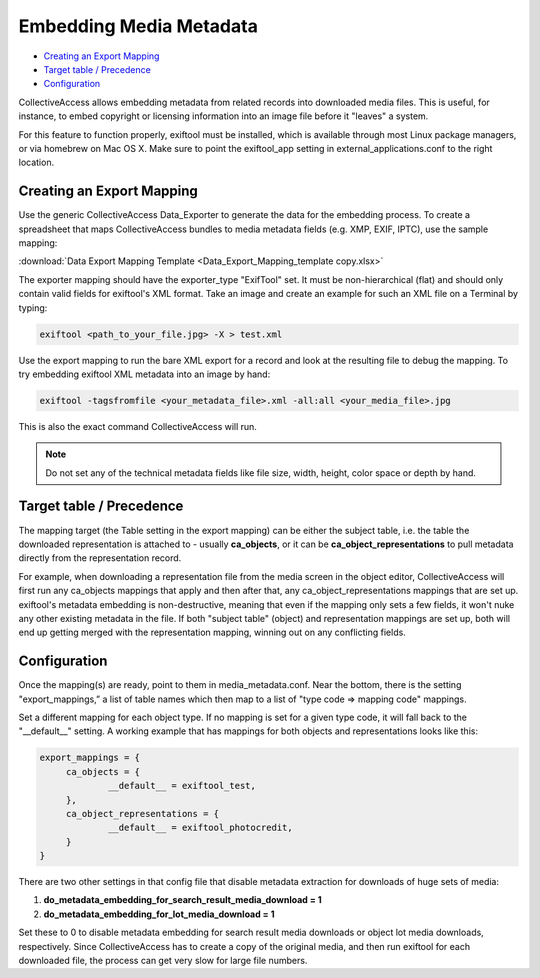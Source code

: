 Embedding Media Metadata
========================

* `Creating an Export Mapping`_
* `Target table / Precedence`_ 
* `Configuration`_

CollectiveAccess allows embedding metadata from related records into downloaded media files. This is useful, for instance, to embed copyright or licensing information into an image file before it "leaves" a system.

For this feature to function properly, exiftool must be installed, which is available through most Linux package managers, or via homebrew on Mac OS X. Make sure to point the exiftool_app setting in external_applications.conf to the right location.

Creating an Export Mapping
--------------------------

Use the generic CollectiveAccess Data_Exporter to generate the data for the embedding process. To create a spreadsheet that maps CollectiveAccess bundles to media metadata fields (e.g. XMP, EXIF, IPTC), use the sample mapping: 

:download:`Data Export Mapping Template <Data_Export_Mapping_template copy.xlsx>`

The exporter mapping should have the exporter_type "ExifTool" set. It must be non-hierarchical (flat) and should only contain valid fields for exiftool's XML format. Take an image and create an example for such an XML file on a Terminal by typing:

.. code-block::

   exiftool <path_to_your_file.jpg> -X > test.xml

Use the export mapping to run the bare XML export for a record and look at the resulting file to debug the mapping. To try embedding exiftool XML metadata into an image by hand: 

.. code-block::
 
   exiftool -tagsfromfile <your_metadata_file>.xml -all:all <your_media_file>.jpg

This is also the exact command CollectiveAccess will run.

.. note:: Do not set any of the technical metadata fields like file size, width, height, color space or depth by hand. 

Target table / Precedence
-------------------------

The mapping target (the Table setting in the export mapping) can be either the subject table, i.e. the table the downloaded representation is attached to - usually **ca_objects**, or it can be **ca_object_representations** to pull metadata directly from the representation record. 

For example, when downloading a representation file from the media screen in the object editor, CollectiveAccess will first run any ca_objects mappings that apply and then after that, any ca_object_representations mappings that are set up. exiftool's metadata embedding is non-destructive, meaning that even if the mapping only sets a few fields, it won't nuke any other existing metadata in the file. If both "subject table" (object) and representation mappings are set up, both will end up getting merged with the representation mapping, winning out on any conflicting fields.

Configuration
--------------

Once the mapping(s) are ready, point to them in media_metadata.conf. Near the bottom, there is the setting "export_mappings,” a list of table names which then map to a list of "type code => mapping code" mappings. 

Set a different mapping for each object type. If no mapping is set for a given type code, it will fall back to the "__default__" setting. A working example that has mappings for both objects and representations looks like this:

.. code-block::

   export_mappings = {
	ca_objects = {
		__default__ = exiftool_test,
	},
	ca_object_representations = {
		__default__ = exiftool_photocredit,
	}
   }

There are two other settings in that config file that disable metadata extraction for downloads of huge sets of media:

1. **do_metadata_embedding_for_search_result_media_download = 1**

2. **do_metadata_embedding_for_lot_media_download = 1**

Set these to 0 to disable metadata embedding for search result media downloads or object lot media downloads, respectively. Since CollectiveAccess has to create a copy of the original media, and then run exiftool for each downloaded file, the process can get very slow for large file numbers.
